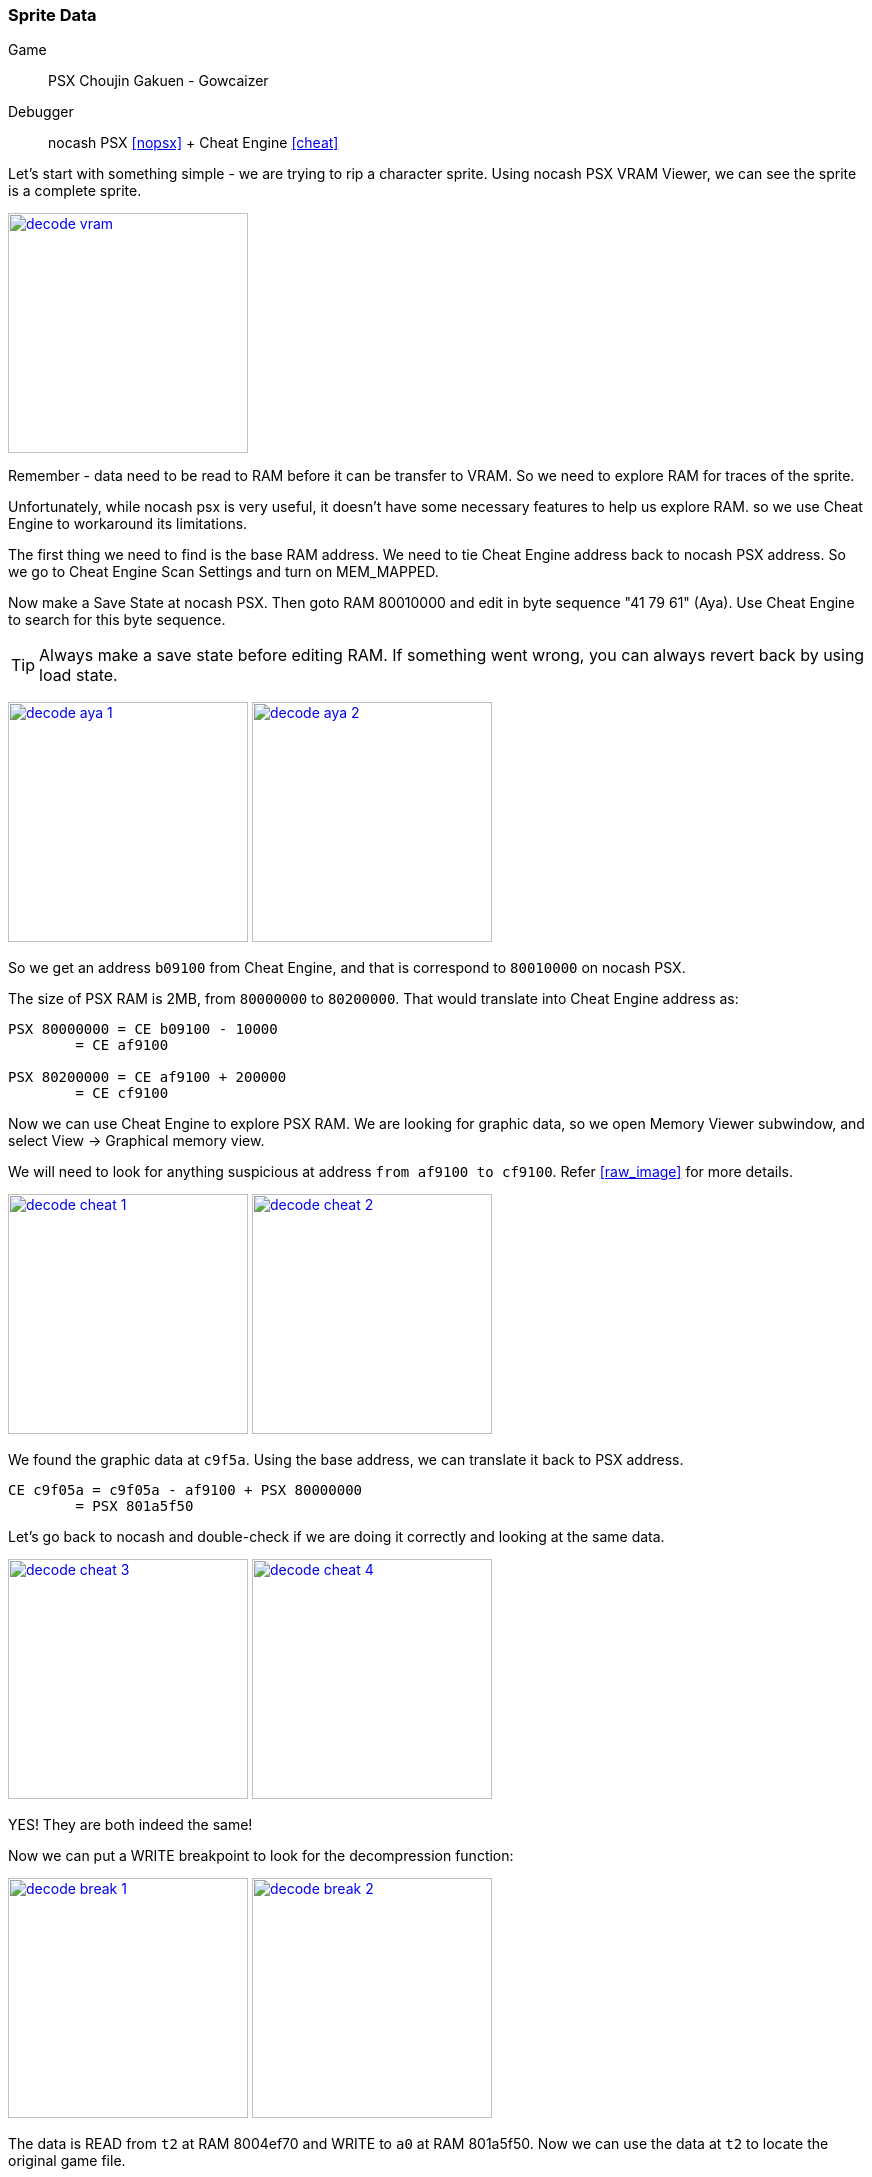 [#guide_sprite]
=== Sprite Data
ifndef::rel[:rel: .]

Game::
	PSX Choujin Gakuen - Gowcaizer
Debugger::
	nocash PSX <<nopsx>> + Cheat Engine <<cheat>>

Let's start with something simple - we are trying to rip a character sprite. Using nocash PSX VRAM Viewer, we can see the sprite is a complete sprite.


image:{rel}/decode-vram.png[link={rel}/decode-vram.png,height=240]

Remember - data need to be read to RAM before it can be transfer to VRAM. So we need to explore RAM for traces of the sprite.

Unfortunately, while nocash psx is very useful, it doesn't have some necessary features to help us explore RAM. so we use Cheat Engine to workaround its limitations.

The first thing we need to find is the base RAM address. We need to tie Cheat Engine address back to nocash PSX address. So we go to Cheat Engine Scan Settings and turn on MEM_MAPPED.

Now make a Save State at nocash PSX. Then goto RAM 80010000 and edit in byte sequence "41 79 61" (Aya). Use Cheat Engine to search for this byte sequence.

TIP: Always make a save state before editing RAM. If something went wrong, you can always revert back by using load state.


image:{rel}/decode-aya-1.png[link={rel}/decode-aya-1.png,height=240]
image:{rel}/decode-aya-2.png[link={rel}/decode-aya-2.png,height=240]

So we get an address `b09100` from Cheat Engine, and that is correspond to `80010000` on nocash PSX.

The size of PSX RAM is 2MB, from `80000000` to `80200000`. That would translate into Cheat Engine address as:

....
PSX 80000000 = CE b09100 - 10000
	= CE af9100

PSX 80200000 = CE af9100 + 200000
	= CE cf9100
....

Now we can use Cheat Engine to explore PSX RAM. We are looking for graphic data, so we open Memory Viewer subwindow, and select View -> Graphical memory view.

We will need to look for anything suspicious at address `from af9100 to cf9100`. Refer <<raw_image>> for more details.


image:{rel}/decode-cheat-1.png[link={rel}/decode-cheat-1.png,height=240]
image:{rel}/decode-cheat-2.png[link={rel}/decode-cheat-2.png,height=240]

We found the graphic data at `c9f5a`. Using the base address, we can translate it back to PSX address.

....
CE c9f05a = c9f05a - af9100 + PSX 80000000
	= PSX 801a5f50
....

Let's go back to nocash and double-check if we are doing it correctly and looking at the same data.


image:{rel}/decode-cheat-3.png[link={rel}/decode-cheat-3.png,height=240]
image:{rel}/decode-cheat-4.png[link={rel}/decode-cheat-4.png,height=240]

YES! They are both indeed the same!

Now we can put a WRITE breakpoint to look for the decompression function:


image:{rel}/decode-break-1.png[link={rel}/decode-break-1.png,height=240]
image:{rel}/decode-break-2.png[link={rel}/decode-break-2.png,height=240]

The data is READ from `t2` at RAM 8004ef70 and WRITE to `a0` at RAM 801a5f50. Now we can use the data at `t2` to locate the original game file.

Since the game files still have their original names, the task becomes very easy. The character name is Karin, so obviously the file is `data/act/kari.act`. The data is then located at offset 0x4f1e9.


image:{rel}/decode-break-3.png[link={rel}/decode-break-3.png,height=240]
image:{rel}/decode-break-4.png[link={rel}/decode-break-4.png,height=240]

With the original game file and the decompression function found, and also have decompressed data to verify against with, we have pretty much everything we need to start coding.

Here is the result with all sprites decompressed and packed into a texture atlas:


image::{rel}/kari.act.png[link={rel}/kari.act.png,height=240]

TIP: This example starts from output data (VRAM) and work its way back to input data (game file). Try do the steps in reverse to link data from game file to VRAM.
